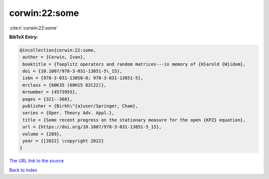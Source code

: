 corwin:22:some
==============

:cite:t:`corwin:22:some`

**BibTeX Entry:**

.. code-block:: bibtex

   @incollection{corwin:22:some,
    author = {Corwin, Ivan},
    booktitle = {Toeplitz operators and random matrices---in memory of {H}arold {W}idom},
    doi = {10.1007/978-3-031-13851-5\_15},
    isbn = {978-3-031-13850-8; 978-3-031-13851-5},
    mrclass = {60K35 (60H15 82C22)},
    mrnumber = {4573955},
    pages = {321--360},
    publisher = {Birkh\"{a}user/Springer, Cham},
    series = {Oper. Theory Adv. Appl.},
    title = {Some recent progress on the stationary measure for the open {KPZ} equation},
    url = {https://doi.org/10.1007/978-3-031-13851-5_15},
    volume = {289},
    year = {[2022] \copyright 2022}
   }
`The URL link to the source <ttps://doi.org/10.1007/978-3-031-13851-5_15}>`_


`Back to index <../By-Cite-Keys.html>`_
